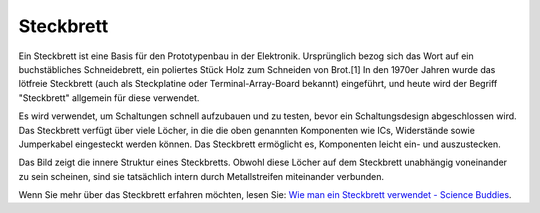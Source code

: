 .. _breadboard:

Steckbrett
=============

.. image:: img/breadboard.png
    :width: 600

Ein Steckbrett ist eine Basis für den Prototypenbau in der Elektronik. Ursprünglich bezog sich das Wort auf ein buchstäbliches Schneidebrett, ein poliertes Stück Holz zum Schneiden von Brot.[1] In den 1970er Jahren wurde das lötfreie Steckbrett (auch als Steckplatine oder Terminal-Array-Board bekannt) eingeführt, und heute wird der Begriff "Steckbrett" allgemein für diese verwendet.

Es wird verwendet, um Schaltungen schnell aufzubauen und zu testen, bevor ein Schaltungsdesign abgeschlossen wird.
Das Steckbrett verfügt über viele Löcher, in die die oben genannten Komponenten wie ICs, Widerstände sowie Jumperkabel eingesteckt werden können.
Das Steckbrett ermöglicht es, Komponenten leicht ein- und auszustecken.

Das Bild zeigt die innere Struktur eines Steckbretts.
Obwohl diese Löcher auf dem Steckbrett unabhängig voneinander zu sein scheinen, sind sie tatsächlich intern durch Metallstreifen miteinander verbunden.

.. image:: img/breadboard_internal.png
    :width: 600

Wenn Sie mehr über das Steckbrett erfahren möchten, lesen Sie: `Wie man ein Steckbrett verwendet - Science Buddies <https://www.sciencebuddies.org/science-fair-projects/references/how-to-use-a-breadboard#pth-smd>`_.
